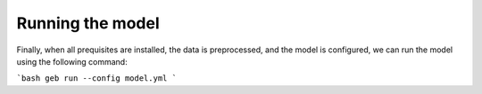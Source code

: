 Running the model
#####################

Finally, when all prequisites are installed, the data is preprocessed, and the model is configured, we can run the model using the following command:

```bash
geb run --config model.yml
```